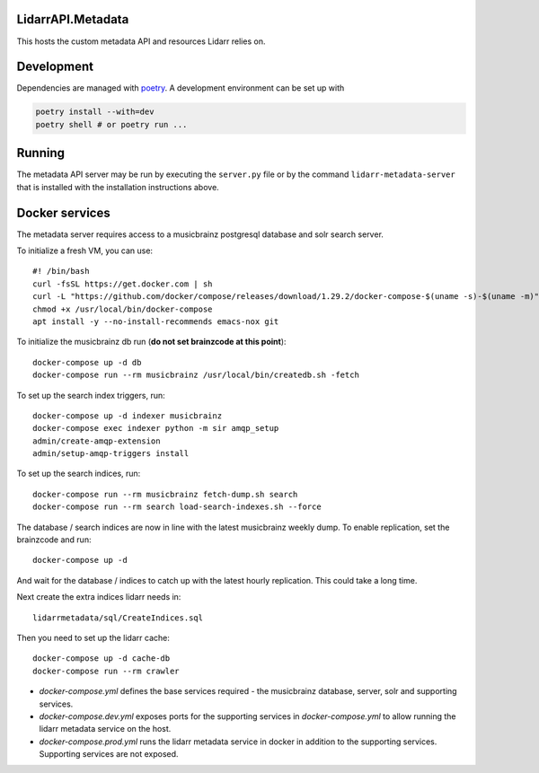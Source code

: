 LidarrAPI.Metadata
==================

.. image:: https://dev.azure.com/Lidarr/Lidarr/_apis/build/status/lidarr.LidarrAPI.Metadata?branchName=develop
    :target: https://dev.azure.com/Lidarr/Lidarr/_build/latest?definitionId=3&branchName=develop
.. image:: https://api.codacy.com/project/badge/Grade/80dc9be416934129a9959b4620522e8f
   :alt: Codacy Badge
   :target: https://www.codacy.com/app/Lidarr/LidarrAPI.Metadata?utm_source=github.com&utm_medium=referral&utm_content=lidarr/LidarrAPI.Metadata&utm_campaign=badger

This hosts the custom metadata API and resources Lidarr relies on.

Development
===========

Dependencies are managed with `poetry <https://python-poetry.org>`_. A
development environment can be set up with
  
..  code-block:: shell

  poetry install --with=dev
  poetry shell # or poetry run ...

Running
=======

The metadata API server may be run by executing the ``server.py`` file or by
the command ``lidarr-metadata-server`` that is installed with the installation
instructions above.

Docker services
===============

The metadata server requires access to a musicbrainz postgresql database and solr search server.

To initialize a fresh VM, you can use::

  #! /bin/bash
  curl -fsSL https://get.docker.com | sh
  curl -L "https://github.com/docker/compose/releases/download/1.29.2/docker-compose-$(uname -s)-$(uname -m)" -o /usr/local/bin/docker-compose
  chmod +x /usr/local/bin/docker-compose
  apt install -y --no-install-recommends emacs-nox git

To initialize the musicbrainz db run (**do not set brainzcode at this point**)::

  docker-compose up -d db
  docker-compose run --rm musicbrainz /usr/local/bin/createdb.sh -fetch

To set up the search index triggers, run::

  docker-compose up -d indexer musicbrainz
  docker-compose exec indexer python -m sir amqp_setup
  admin/create-amqp-extension
  admin/setup-amqp-triggers install

To set up the search indices, run::

  docker-compose run --rm musicbrainz fetch-dump.sh search
  docker-compose run --rm search load-search-indexes.sh --force

The database / search indices are now in line with the latest musicbrainz weekly dump.  To enable replication, set the brainzcode and run::

  docker-compose up -d

And wait for the database / indices to catch up with the latest hourly replication.  This could take a long time.

Next create the extra indices lidarr needs in::

  lidarrmetadata/sql/CreateIndices.sql

Then you need to set up the lidarr cache::

  docker-compose up -d cache-db
  docker-compose run --rm crawler 
  
- `docker-compose.yml` defines the base services required - the musicbrainz database, server, solr and supporting services.
- `docker-compose.dev.yml` exposes ports for the supporting services in `docker-compose.yml` to allow running the lidarr metadata service on the host.
- `docker-compose.prod.yml` runs the lidarr metadata service in docker in addition to the supporting services.  Supporting services are not exposed.
